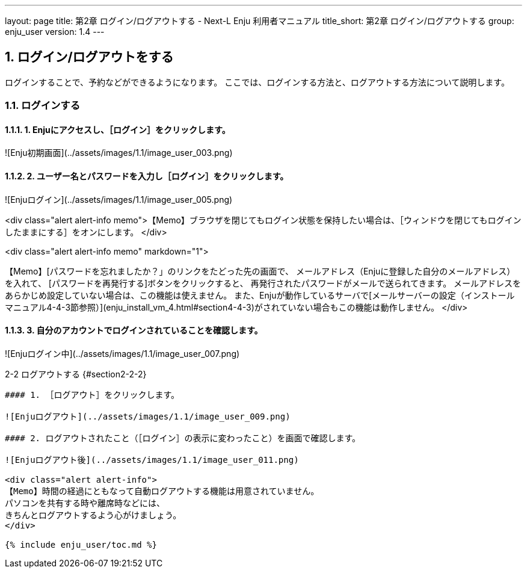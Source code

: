 ---
layout: page
title: 第2章 ログイン/ログアウトする - Next-L Enju 利用者マニュアル
title_short: 第2章 ログイン/ログアウトする
group: enju_user
version: 1.4
---

:toc: macro
:sectnums:

toc::[]

## ログイン/ログアウトをする

ログインすることで、予約などができるようになります。
ここでは、ログインする方法と、ログアウトする方法について説明します。

### ログインする

#### 1. Enjuにアクセスし、［ログイン］をクリックします。  

![Enju初期画面](../assets/images/1.1/image_user_003.png)

#### 2. ユーザー名とパスワードを入力し［ログイン］をクリックします。  

![Enjuログイン](../assets/images/1.1/image_user_005.png)

<div class="alert alert-info memo">【Memo】ブラウザを閉じてもログイン状態を保持したい場合は、［ウィンドウを閉じてもログインしたままにする］をオンにします。
</div>

<div class="alert alert-info memo" markdown="1">

【Memo】[パスワードを忘れましたか？」のリンクをたどった先の画面で、
メールアドレス（Enjuに登録した自分のメールアドレス）を入れて、
[パスワードを再発行する]ボタンをクリックすると、
再発行されたパスワードがメールで送られてきます。
メールアドレスをあらかじめ設定していない場合は、この機能は使えません。
また、Enjuが動作しているサーバで[メールサーバーの設定（インストールマニュアル4-4-3節参照）](enju_install_vm_4.html#section4-4-3)がされていない場合もこの機能は動作しません。
</div>

#### 3. 自分のアカウントでログインされていることを確認します。  

![Enjuログイン中](../assets/images/1.1/image_user_007.png)

2-2 ログアウトする {#section2-2-2}
------------------------------

#### 1. ［ログアウト］をクリックします。  

![Enjuログアウト](../assets/images/1.1/image_user_009.png)

#### 2. ログアウトされたこと（［ログイン］の表示に変わったこと）を画面で確認します。  

![Enjuログアウト後](../assets/images/1.1/image_user_011.png)

<div class="alert alert-info">
【Memo】時間の経過にともなって自動ログアウトする機能は用意されていません。
パソコンを共有する時や離席時などには、
きちんとログアウトするよう心がけましょう。
</div>

{% include enju_user/toc.md %}
